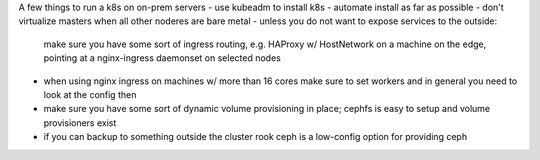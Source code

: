 A few things to run a k8s on on-prem servers
- use kubeadm to install k8s
- automate install as far as possible
- don't virtualize masters when all other noderes are bare metal
- unless you do not want to expose services to the outside: 
  make sure you have some sort of ingress routing, e.g. HAProxy w/ HostNetwork
  on a machine on the edge, pointing at a nginx-ingress daemonset on selected
  nodes
- when using nginx ingress on machines w/ more than 16 cores make sure to set
  workers and in general you need to look at the config then
- make sure you have some sort of dynamic volume provisioning in place; cephfs
  is easy to setup and volume provisioners exist
- if you can backup to something outside the cluster rook ceph is a low-config
  option for providing ceph
